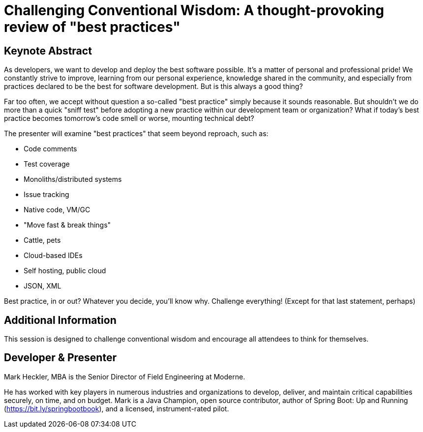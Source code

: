 = Challenging Conventional Wisdom: A thought-provoking review of "best practices"

== Keynote Abstract

As developers, we want to develop and deploy the best software possible. It's a matter of personal and professional pride! We constantly strive to improve, learning from our personal experience, knowledge shared in the community, and especially from practices declared to be the best for software development. But is this always a good thing?

Far too often, we accept without question a so-called "best practice" simply because it sounds reasonable. But shouldn't we do more than a quick "sniff test" before adopting a new practice within our development team or organization? What if today's best practice becomes tomorrow's code smell or worse, mounting technical debt?

The presenter will examine "best practices" that seem beyond reproach, such as:

* Code comments
* Test coverage
* Monoliths/distributed systems
* Issue tracking
* Native code, VM/GC
* "Move fast & break things"
* Cattle, pets
* Cloud-based IDEs
* Self hosting, public cloud
* JSON, XML

Best practice, in or out? Whatever you decide, you'll know why. Challenge everything! (Except for that last statement, perhaps)

== Additional Information

This session is designed to challenge conventional wisdom and encourage all attendees to think for themselves.

== Developer & Presenter

Mark Heckler, MBA is the Senior Director of Field Engineering at Moderne.

He has worked with key players in numerous industries and organizations to develop, deliver, and maintain critical capabilities securely, on time, and on budget. Mark is a Java Champion, open source contributor, author of Spring Boot: Up and Running (https://bit.ly/springbootbook), and a licensed, instrument-rated pilot.